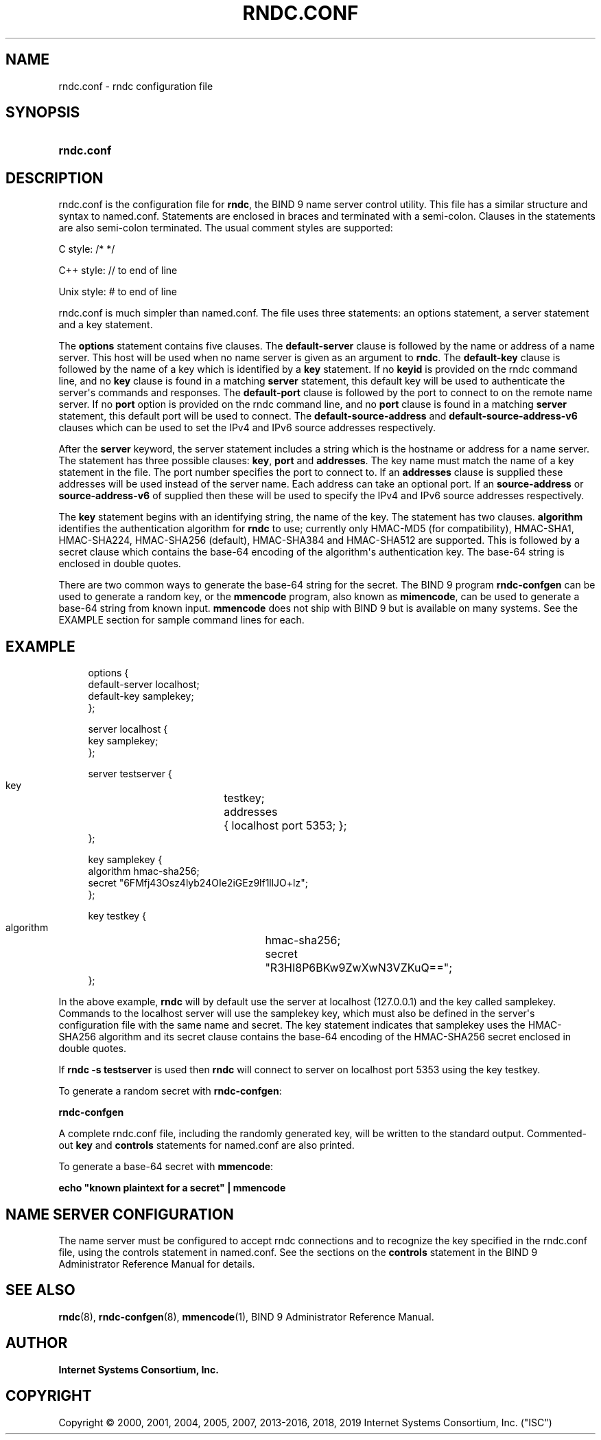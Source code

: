 .\" Copyright (C) 2000, 2001, 2004, 2005, 2007, 2013-2016, 2018, 2019 Internet Systems Consortium, Inc. ("ISC")
.\" 
.\" This Source Code Form is subject to the terms of the Mozilla Public
.\" License, v. 2.0. If a copy of the MPL was not distributed with this
.\" file, You can obtain one at http://mozilla.org/MPL/2.0/.
.\"
.hy 0
.ad l
'\" t
.\"     Title: rndc.conf
.\"    Author: 
.\" Generator: DocBook XSL Stylesheets v1.78.1 <http://docbook.sf.net/>
.\"      Date: 2013-03-14
.\"    Manual: BIND9
.\"    Source: ISC
.\"  Language: English
.\"
.TH "RNDC\&.CONF" "5" "2013\-03\-14" "ISC" "BIND9"
.\" -----------------------------------------------------------------
.\" * Define some portability stuff
.\" -----------------------------------------------------------------
.\" ~~~~~~~~~~~~~~~~~~~~~~~~~~~~~~~~~~~~~~~~~~~~~~~~~~~~~~~~~~~~~~~~~
.\" http://bugs.debian.org/507673
.\" http://lists.gnu.org/archive/html/groff/2009-02/msg00013.html
.\" ~~~~~~~~~~~~~~~~~~~~~~~~~~~~~~~~~~~~~~~~~~~~~~~~~~~~~~~~~~~~~~~~~
.ie \n(.g .ds Aq \(aq
.el       .ds Aq '
.\" -----------------------------------------------------------------
.\" * set default formatting
.\" -----------------------------------------------------------------
.\" disable hyphenation
.nh
.\" disable justification (adjust text to left margin only)
.ad l
.\" -----------------------------------------------------------------
.\" * MAIN CONTENT STARTS HERE *
.\" -----------------------------------------------------------------
.SH "NAME"
rndc.conf \- rndc configuration file
.SH "SYNOPSIS"
.HP \w'\fBrndc\&.conf\fR\ 'u
\fBrndc\&.conf\fR
.SH "DESCRIPTION"
.PP
rndc\&.conf
is the configuration file for
\fBrndc\fR, the BIND 9 name server control utility\&. This file has a similar structure and syntax to
named\&.conf\&. Statements are enclosed in braces and terminated with a semi\-colon\&. Clauses in the statements are also semi\-colon terminated\&. The usual comment styles are supported:
.PP
C style: /* */
.PP
C++ style: // to end of line
.PP
Unix style: # to end of line
.PP
rndc\&.conf
is much simpler than
named\&.conf\&. The file uses three statements: an options statement, a server statement and a key statement\&.
.PP
The
\fBoptions\fR
statement contains five clauses\&. The
\fBdefault\-server\fR
clause is followed by the name or address of a name server\&. This host will be used when no name server is given as an argument to
\fBrndc\fR\&. The
\fBdefault\-key\fR
clause is followed by the name of a key which is identified by a
\fBkey\fR
statement\&. If no
\fBkeyid\fR
is provided on the rndc command line, and no
\fBkey\fR
clause is found in a matching
\fBserver\fR
statement, this default key will be used to authenticate the server\*(Aqs commands and responses\&. The
\fBdefault\-port\fR
clause is followed by the port to connect to on the remote name server\&. If no
\fBport\fR
option is provided on the rndc command line, and no
\fBport\fR
clause is found in a matching
\fBserver\fR
statement, this default port will be used to connect\&. The
\fBdefault\-source\-address\fR
and
\fBdefault\-source\-address\-v6\fR
clauses which can be used to set the IPv4 and IPv6 source addresses respectively\&.
.PP
After the
\fBserver\fR
keyword, the server statement includes a string which is the hostname or address for a name server\&. The statement has three possible clauses:
\fBkey\fR,
\fBport\fR
and
\fBaddresses\fR\&. The key name must match the name of a key statement in the file\&. The port number specifies the port to connect to\&. If an
\fBaddresses\fR
clause is supplied these addresses will be used instead of the server name\&. Each address can take an optional port\&. If an
\fBsource\-address\fR
or
\fBsource\-address\-v6\fR
of supplied then these will be used to specify the IPv4 and IPv6 source addresses respectively\&.
.PP
The
\fBkey\fR
statement begins with an identifying string, the name of the key\&. The statement has two clauses\&.
\fBalgorithm\fR
identifies the authentication algorithm for
\fBrndc\fR
to use; currently only HMAC\-MD5 (for compatibility), HMAC\-SHA1, HMAC\-SHA224, HMAC\-SHA256 (default), HMAC\-SHA384 and HMAC\-SHA512 are supported\&. This is followed by a secret clause which contains the base\-64 encoding of the algorithm\*(Aqs authentication key\&. The base\-64 string is enclosed in double quotes\&.
.PP
There are two common ways to generate the base\-64 string for the secret\&. The BIND 9 program
\fBrndc\-confgen\fR
can be used to generate a random key, or the
\fBmmencode\fR
program, also known as
\fBmimencode\fR, can be used to generate a base\-64 string from known input\&.
\fBmmencode\fR
does not ship with BIND 9 but is available on many systems\&. See the EXAMPLE section for sample command lines for each\&.
.SH "EXAMPLE"
.PP
.if n \{\
.RS 4
.\}
.nf
      options {
        default\-server  localhost;
        default\-key     samplekey;
      };
.fi
.if n \{\
.RE
.\}
.PP
.if n \{\
.RS 4
.\}
.nf
      server localhost {
        key             samplekey;
      };
.fi
.if n \{\
.RE
.\}
.PP
.if n \{\
.RS 4
.\}
.nf
      server testserver {
        key		testkey;
        addresses	{ localhost port 5353; };
      };
.fi
.if n \{\
.RE
.\}
.PP
.if n \{\
.RS 4
.\}
.nf
      key samplekey {
        algorithm       hmac\-sha256;
        secret          "6FMfj43Osz4lyb24OIe2iGEz9lf1llJO+lz";
      };
.fi
.if n \{\
.RE
.\}
.PP
.if n \{\
.RS 4
.\}
.nf
      key testkey {
        algorithm	hmac\-sha256;
        secret		"R3HI8P6BKw9ZwXwN3VZKuQ==";
      };
.fi
.if n \{\
.RE
.\}
.PP
In the above example,
\fBrndc\fR
will by default use the server at localhost (127\&.0\&.0\&.1) and the key called samplekey\&. Commands to the localhost server will use the samplekey key, which must also be defined in the server\*(Aqs configuration file with the same name and secret\&. The key statement indicates that samplekey uses the HMAC\-SHA256 algorithm and its secret clause contains the base\-64 encoding of the HMAC\-SHA256 secret enclosed in double quotes\&.
.PP
If
\fBrndc \-s testserver\fR
is used then
\fBrndc\fR
will connect to server on localhost port 5353 using the key testkey\&.
.PP
To generate a random secret with
\fBrndc\-confgen\fR:
.PP
\fBrndc\-confgen\fR
.PP
A complete
rndc\&.conf
file, including the randomly generated key, will be written to the standard output\&. Commented\-out
\fBkey\fR
and
\fBcontrols\fR
statements for
named\&.conf
are also printed\&.
.PP
To generate a base\-64 secret with
\fBmmencode\fR:
.PP
\fBecho "known plaintext for a secret" | mmencode\fR
.SH "NAME SERVER CONFIGURATION"
.PP
The name server must be configured to accept rndc connections and to recognize the key specified in the
rndc\&.conf
file, using the controls statement in
named\&.conf\&. See the sections on the
\fBcontrols\fR
statement in the BIND 9 Administrator Reference Manual for details\&.
.SH "SEE ALSO"
.PP
\fBrndc\fR(8),
\fBrndc-confgen\fR(8),
\fBmmencode\fR(1),
BIND 9 Administrator Reference Manual\&.
.SH "AUTHOR"
.PP
\fBInternet Systems Consortium, Inc\&.\fR
.SH "COPYRIGHT"
.br
Copyright \(co 2000, 2001, 2004, 2005, 2007, 2013-2016, 2018, 2019 Internet Systems Consortium, Inc. ("ISC")
.br
